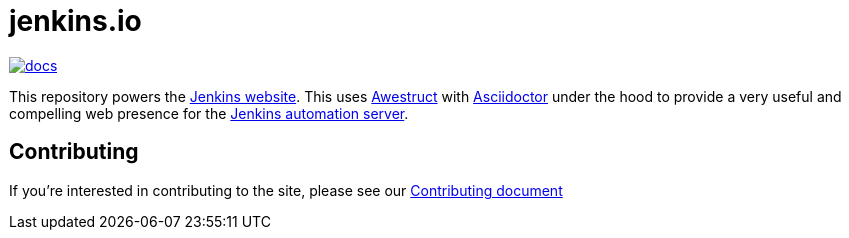 = jenkins.io

image:https://badges.gitter.im/jenkinsci/docs.svg[link="https://app.gitter.im/\#/room/#jenkins/docs:matrix.org"]

This repository powers the link:https://jenkins.io/[Jenkins website].
This uses link:https://github.com/awestruct/awestruct[Awestruct]
with link:https://asciidoctor.org[Asciidoctor] under the hood to provide a very
useful and compelling web presence for the link:https://jenkins.io/[Jenkins automation server].

== Contributing

If you're interested in contributing to the site, please see our
link:https://github.com/jenkins-infra/jenkins.io/blob/master/CONTRIBUTING.adoc[Contributing document]

